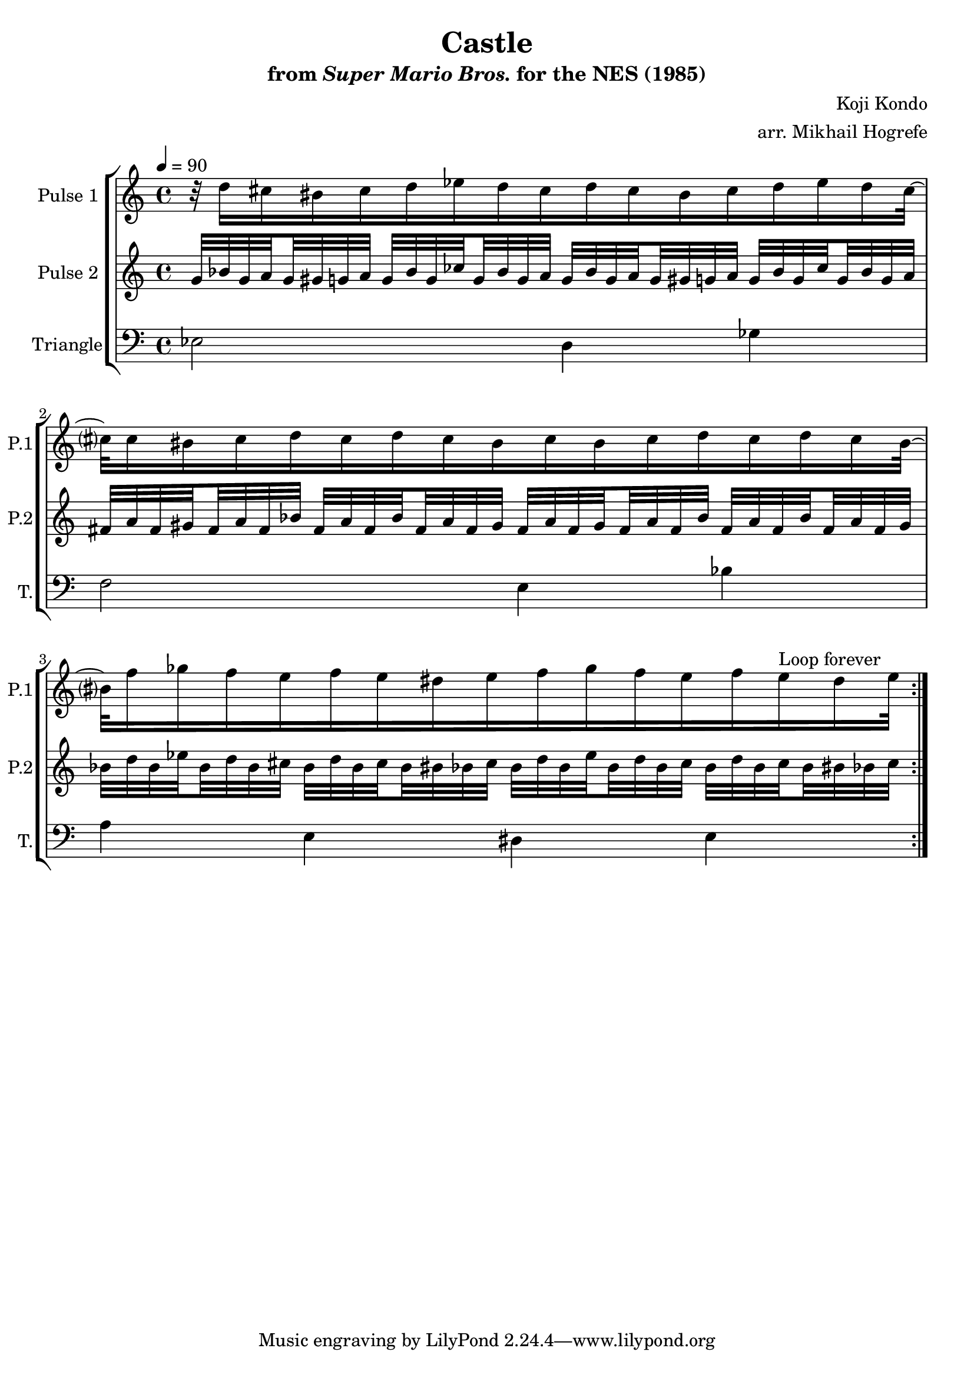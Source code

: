 \version "2.20.0"

\book {
    \header {
        title = "Castle"
        subtitle = \markup { "from" {\italic "Super Mario Bros."} "for the NES (1985)" }
        composer = "Koji Kondo"
        arranger = "arr. Mikhail Hogrefe"
    }

    \score {
        {
            \new StaffGroup <<
                \new Staff \relative c'' {
                    \set Staff.instrumentName = "Pulse 1"
                    \set Staff.shortInstrumentName = "P.1"
\tempo 4 = 90
                    \repeat volta 2 {
r32 d16 cis bis cis d ees d cis d cis bis cis d ees d cis32 ~ |
cis?32 cis16 bis cis d cis d cis bis cis bis cis d cis d cis bis32 ~ |
bis?32 f'16 ges f e f e dis e f ges f e f e^\markup{"Loop forever"} dis e32 |
                    }
                }

                \new Staff \relative c'' {
                    \set Staff.instrumentName = "Pulse 2"
                    \set Staff.shortInstrumentName = "P.2"
\set subdivideBeams = ##t
\set baseMoment = #(ly:make-moment 1/8)
\set beatStructure = 2,2,2,2
g32 bes g a g gis g a g bes g ces g bes g a g bes g a g gis g a g bes g ces g bes g a |
fis32 a fis gis fis a fis bes fis a fis bes fis a fis gis fis a fis gis fis a fis bes fis a fis bes fis a fis gis |
bes32 d bes ees bes d bes cis bes d bes cis bes bis bes cis bes d bes ees bes d bes cis bes d bes cis bes bis bes cis |

                }

                \new Staff \relative c {
                    \set Staff.instrumentName = "Triangle"
                    \set Staff.shortInstrumentName = "T."

\clef bass

ees2 d4 ges |
f2 e4 bes' |
a4 e dis e |

                }
            >>
        }
        \layout {
            \context {
                \Staff
                \RemoveEmptyStaves
            }
            \context {
                \DrumStaff
                \RemoveEmptyStaves
            }
        }
    }
}
